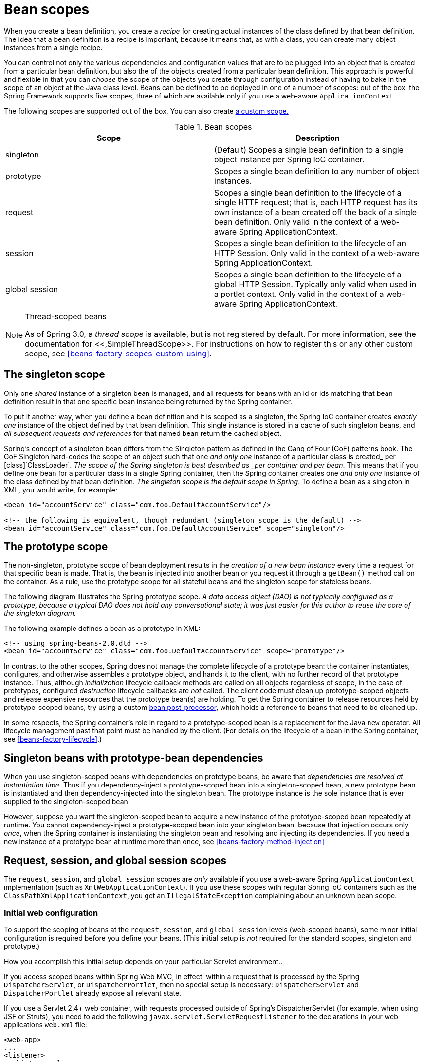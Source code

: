 
= Bean scopes

When you create a bean definition, you create a _recipe_ for creating actual instances of the class defined by that bean definition.
The idea that a bean definition is a recipe is important, because it means that, as with a class, you can create many object instances from a single recipe.

You can control not only the various dependencies and configuration values that are to be plugged into an object that is created from a particular bean definition, but also the  of the objects created from a particular bean definition.
This approach is powerful and flexible in that you can _choose_ the scope of the objects you create through configuration instead of having to bake in the scope of an object at the Java class level.
Beans can be defined to be deployed in one of a number of scopes: out of the box, the Spring Framework supports five scopes, three of which are available only if you use a web-aware [interface]`ApplicationContext`.

The following scopes are supported out of the box.
You can also create <<beans-factory-scopes-custom,a custom scope.>>

.Bean scopes
[cols="1,1", options="header"]
|===
| Scope
| Description
|  singleton 
| (Default) Scopes a single bean definition to a single
            object instance per Spring IoC container.

|  prototype 
| Scopes a single bean definition to any number of object
            instances.

|  request 
| Scopes a single bean definition to the lifecycle of a
            single HTTP request; that is, each HTTP request has its own instance
            of a bean created off the back of a single bean definition. Only
            valid in the context of a web-aware Spring
            ApplicationContext.

|  session 
| Scopes a single bean definition to the lifecycle of an
            HTTP Session. Only valid in the
            context of a web-aware Spring
            ApplicationContext.

|  global session 
| Scopes a single bean definition to the lifecycle of a
            global HTTP Session. Typically only
            valid when used in a portlet context. Only valid in the context of a
            web-aware Spring
            ApplicationContext.
|===

.Thread-scoped beans
[NOTE]
====
As of Spring 3.0, a _thread scope_ is available, but is not registered by default.
For more information, see the documentation for <<,SimpleThreadScope>>.
For instructions on how to register this or any other custom scope, see <<beans-factory-scopes-custom-using>>.
====

== The singleton scope

Only one _shared_ instance of a singleton bean is managed, and all requests for beans with an id or ids matching that bean definition result in that one specific bean instance being returned by the Spring container.

To put it another way, when you define a bean definition and it is scoped as a singleton, the Spring IoC container creates _exactly
      one_ instance of the object defined by that bean definition.
This single instance is stored in a cache of such singleton beans, and _all subsequent requests and references_ for that named bean return the cached object.



Spring's concept of a singleton bean differs from the Singleton pattern as defined in the Gang of Four (GoF) patterns book.
The GoF Singleton hard-codes the scope of an object such that one _and
      only one_ instance of a particular class is created_
      per [class]`ClassLoader`_.
The scope of the Spring singleton is best described as _per container and per
      bean_.
This means that if you define one bean for a particular class in a single Spring container, then the Spring container creates one _and only one_ instance of the class defined by that bean definition.
_The singleton scope is the default scope in
      Spring_.
To define a bean as a singleton in XML, you would write, for example:

[source,xml]
----
<bean id="accountService" class="com.foo.DefaultAccountService"/>

<!-- the following is equivalent, though redundant (singleton scope is the default) -->
<bean id="accountService" class="com.foo.DefaultAccountService" scope="singleton"/>
----

== The prototype scope

The non-singleton, prototype scope of bean deployment results in the _creation of a new bean instance_ every time a request for that specific bean is made.
That is, the bean is injected into another bean or you request it through a `getBean()` method call on the container.
As a rule, use the prototype scope for all stateful beans and the singleton scope for stateless beans.

The following diagram illustrates the Spring prototype scope.
_A data access object (DAO) is not typically configured as a
      prototype, because a typical DAO does not hold any conversational state;
      it was just easier for this author to reuse the core of the singleton
      diagram._



The following example defines a bean as a prototype in XML:

[source,xml]
----
<!-- using spring-beans-2.0.dtd -->
<bean id="accountService" class="com.foo.DefaultAccountService" scope="prototype"/>
----

In contrast to the other scopes, Spring does not manage the complete lifecycle of a prototype bean: the container instantiates, configures, and otherwise assembles a prototype object, and hands it to the client, with no further record of that prototype instance.
Thus, although _initialization_ lifecycle callback methods are called on all objects regardless of scope, in the case of prototypes, configured _destruction_ lifecycle callbacks are _not_ called.
The client code must clean up prototype-scoped objects and release expensive resources that the prototype bean(s) are holding.
To get the Spring container to release resources held by prototype-scoped beans, try using a custom <<beans-factory-extension-bpp,bean post-processor>>, which holds a reference to beans that need to be cleaned up.

In some respects, the Spring container's role in regard to a prototype-scoped bean is a replacement for the Java `new` operator.
All lifecycle management past that point must be handled by the client.
(For details on the lifecycle of a bean in the Spring container, see <<beans-factory-lifecycle>>.)

== Singleton beans with prototype-bean dependencies

When you use singleton-scoped beans with dependencies on prototype beans, be aware that _dependencies are resolved at instantiation
      time_.
Thus if you dependency-inject a prototype-scoped bean into a singleton-scoped bean, a new prototype bean is instantiated and then dependency-injected into the singleton bean.
The prototype instance is the sole instance that is ever supplied to the singleton-scoped bean.

However, suppose you want the singleton-scoped bean to acquire a new instance of the prototype-scoped bean repeatedly at runtime.
You cannot dependency-inject a prototype-scoped bean into your singleton bean, because that injection occurs only _once_, when the Spring container is instantiating the singleton bean and resolving and injecting its dependencies.
If you need a new instance of a prototype bean at runtime more than once, see <<beans-factory-method-injection>>

== Request, session, and global session scopes

The `request`, `session`, and `global session` scopes are _only_ available if you use a web-aware Spring [interface]`ApplicationContext` implementation (such as [class]`XmlWebApplicationContext`).
If you use these scopes with regular Spring IoC containers such as the [class]`ClassPathXmlApplicationContext`, you get an [class]`IllegalStateException` complaining about an unknown bean scope.

=== Initial web configuration

To support the scoping of beans at the `request`, `session`, and `global session` levels (web-scoped beans), some minor initial configuration is required before you define your beans.
(This initial setup is _not_ required for the standard scopes, singleton and prototype.)

How you accomplish this initial setup depends on your particular Servlet environment..

If you access scoped beans within Spring Web MVC, in effect, within a request that is processed by the Spring [class]`DispatcherServlet`, or [class]`DispatcherPortlet`, then no special setup is necessary: [class]`DispatcherServlet` and [class]`DispatcherPortlet` already expose all relevant state.

If you use a Servlet 2.4+ web container, with requests processed outside of Spring's DispatcherServlet (for example, when using JSF or Struts), you need to add the following [interface]`javax.servlet.ServletRequestListener` to the declarations in your web applications `web.xml` file:

[source,xml]
----
<web-app>
...
<listener>
  <listener-class>
      org.springframework.web.context.request.RequestContextListener
  </listener-class>
</listener>
...
</web-app>
----

If you use an older web container (Servlet 2.3), use the provided [interface]`javax.servlet.Filter` implementation.
The following snippet of XML configuration must be included in the `web.xml` file of your web application if you want to access web-scoped beans in requests outside of Spring's DispatcherServlet on a Servlet 2.3 container.
(The filter mapping depends on the surrounding web application configuration, so you must change it as appropriate.)

[source,xml]
----
<web-app>
..
<filter>
  <filter-name>requestContextFilter</filter-name>
  <filter-class>org.springframework.web.filter.RequestContextFilter</filter-class>
</filter>
<filter-mapping>
  <filter-name>requestContextFilter</filter-name>
  <url-pattern>/*</url-pattern>
</filter-mapping>
...
</web-app>
----

[class]`DispatcherServlet`, [class]`RequestContextListener` and [class]`RequestContextFilter` all do exactly the same thing, namely bind the HTTP request object to the [class]`Thread` that is servicing that request.
This makes beans that are request- and session-scoped available further down the call chain.

=== Request scope

Consider the following bean definition:

[source,xml]
----
<bean id="loginAction" class="com.foo.LoginAction" scope="request"/>
----

The Spring container creates a new instance of the [class]`LoginAction` bean by using the `loginAction` bean definition for each and every HTTP request.
That is, the `loginAction` bean is scoped at the HTTP request level.
You can change the internal state of the instance that is created as much as you want, because other instances created from the same `loginAction` bean definition will not see these changes in state; they are particular to an individual request.
When the request completes processing, the bean that is scoped to the request is discarded.

=== Session scope

Consider the following bean definition:

[source,xml]
----
<bean id="userPreferences" class="com.foo.UserPreferences" scope="session"/>
----

The Spring container creates a new instance of the [class]`UserPreferences` bean by using the `userPreferences` bean definition for the lifetime of a single HTTP [interface]`Session`.
In other words, the `userPreferences` bean is effectively scoped at the HTTP [interface]`Session` level.
As with `request-scoped` beans, you can change the internal state of the instance that is created as much as you want, knowing that other HTTP [interface]`Session` instances that are also using instances created from the same `userPreferences` bean definition do not see these changes in state, because they are particular to an individual HTTP [interface]`Session`.
When the HTTP [interface]`Session` is eventually discarded, the bean that is scoped to that particular HTTP [interface]`Session` is also discarded.

=== Global session scope

Consider the following bean definition:

[source,xml]
----
<bean id="userPreferences" class="com.foo.UserPreferences" scope="globalSession"/>
----

The `global session` scope is similar to the standard HTTP [interface]`Session` scope (<<beans-factory-scopes-session,described above>>), and applies only in the context of portlet-based web applications.
The portlet specification defines the notion of a global [interface]`Session` that is shared among all portlets that make up a single portlet web application.
Beans defined at the `global session` scope are scoped (or bound) to the lifetime of the global portlet [interface]`Session`.

If you write a standard Servlet-based web application and you define one or more beans as having `global session` scope, the standard HTTP [interface]`Session` scope is used, and no error is raised.

=== Scoped beans as dependencies

The Spring IoC container manages not only the instantiation of your objects (beans), but also the wiring up of collaborators (or dependencies).
If you want to inject (for example) an HTTP request scoped bean into another bean, you must inject an AOP proxy in place of the scoped bean.
That is, you need to inject a proxy object that exposes the same public interface as the scoped object but that can also retrieve the real, target object from the relevant scope (for example, an HTTP request) and delegate method calls onto the real object.

NOTE: You _do not_ need to use the `<aop:scoped-proxy/>` in conjunction with beans that are scoped as `singletons` or `prototypes`.

The configuration in the following example is only one line, but it is important to understand the  as well as the  behind it.

[source,xml]
----
<?xml version="1.0" encoding="UTF-8"?>
<beans xmlns="http://www.springframework.org/schema/beans"
     xmlns:xsi="http://www.w3.org/2001/XMLSchema-instance"
     xmlns:aop="http://www.springframework.org/schema/aop"
     xsi:schemaLocation="http://www.springframework.org/schema/beans
         http://www.springframework.org/schema/beans/spring-beans.xsd
         http://www.springframework.org/schema/aop
         http://www.springframework.org/schema/aop/spring-aop.xsd">

  <!-- an HTTP Session-scoped bean exposed as a proxy -->
  <bean id="userPreferences" class="com.foo.UserPreferences" scope="session">

        <!-- instructs the container to proxy the surrounding bean -->
        <aop:scoped-proxy/>
  </bean>

  <!-- a singleton-scoped bean injected with a proxy to the above bean -->
  <bean id="userService" class="com.foo.SimpleUserService">

      <!-- a reference to the proxied userPreferences bean -->
      <property name="userPreferences" ref="userPreferences"/>

  </bean>
</beans>
----

To create such a proxy, you insert a child `<aop:scoped-proxy/>` element into a scoped bean definition.
 See <<beans-factory-scopes-other-injection-proxies>> and <<xsd-config>>.) Why do definitions of beans scoped at the `request`, `session`, `globalSession` and custom-scope levels require the `<aop:scoped-proxy/>` element ? Let's examine the following singleton bean definition and contrast it with what you need to define for the aforementioned scopes.
(The following `userPreferences` bean definition as it stands is _incomplete.)_

[source,xml]
----
<bean id="userPreferences" class="com.foo.UserPreferences" scope="session"/>

<bean id="userManager" class="com.foo.UserManager">
  <property name="userPreferences" ref="userPreferences"/>
</bean>
----

In the preceding example, the singleton bean `userManager` is injected with a reference to the HTTP [interface]`Session`-scoped bean `userPreferences`.
The salient point here is that the `userManager` bean is a singleton: it will be instantiated _exactly once_ per container, and its dependencies (in this case only one, the `userPreferences` bean) are also injected only once.
This means that the `userManager` bean will only operate on the exact same `userPreferences` object, that is, the one that it was originally injected with.

This is _not_ the behavior you want when injecting a shorter-lived scoped bean into a longer-lived scoped bean, for example injecting an HTTP [interface]`Session`-scoped collaborating bean as a dependency into singleton bean.
Rather, you need a single `userManager` object, and for the lifetime of an HTTP [interface]`Session`, you need a `userPreferences` object that is specific to said HTTP [interface]`Session`.
Thus the container creates an object that exposes the exact same public interface as the [class]`UserPreferences` class (ideally an object that _is a_ [class]`UserPreferences` instance) which can fetch the real [class]`UserPreferences` object from the scoping mechanism (HTTP request, [interface]`Session`, etc.).
The container injects this proxy object into the `userManager` bean, which is unaware that this [class]`UserPreferences` reference is a proxy.
In this example, when a [interface]`UserManager` instance invokes a method on the dependency-injected [class]`UserPreferences` object, it actually is invoking a method on the proxy.
The proxy then fetches the real [class]`UserPreferences` object from (in this case) the HTTP [interface]`Session`, and delegates the method invocation onto the retrieved real [class]`UserPreferences` object.

Thus you need the following, correct and complete, configuration when injecting `request-`, `session-`, and `globalSession-scoped` beans into collaborating objects:

[source,xml]
----
<bean id="userPreferences" class="com.foo.UserPreferences" scope="session">
  <aop:scoped-proxy/>
</bean>

<bean id="userManager" class="com.foo.UserManager">
  <property name="userPreferences" ref="userPreferences"/>
</bean>
----

==== Choosing the type of proxy to create

By default, when the Spring container creates a proxy for a bean that is marked up with the `<aop:scoped-proxy/>` element, _a
          CGLIB-based class proxy is created_.

_Note: CGLIB proxies only intercept public method
          calls!_ Do not call non-public methods on such a proxy; they will not be delegated to the scoped target object.

Alternatively, you can configure the Spring container to create standard JDK interface-based proxies for such scoped beans, by specifying `false` for the value of the `proxy-target-class` attribute of the `<aop:scoped-proxy/>` element.
Using JDK interface-based proxies means that you do not need additional libraries in your application classpath to effect such proxying.
However, it also means that the class of the scoped bean must implement at least one interface, and _that all_ collaborators into which the scoped bean is injected must reference the bean through one of its interfaces.

[source,xml]
----
<!-- DefaultUserPreferences implements the UserPreferences interface -->
<bean id="userPreferences" class="com.foo.DefaultUserPreferences" scope="session">
  <aop:scoped-proxy proxy-target-class="false"/>
</bean>

<bean id="userManager" class="com.foo.UserManager">
  <property name="userPreferences" ref="userPreferences"/>
</bean>
----

For more detailed information about choosing class-based or interface-based proxying, see <<aop-proxying>>.

== Custom scopes

As of Spring 2.0, the bean scoping mechanism is extensible.
You can define your own scopes, or even redefine existing scopes, although the latter is considered bad practice and you _cannot_ override the built-in `singleton` and `prototype` scopes.

=== Creating a custom scope

To integrate your custom scope(s) into the Spring container, you need to implement the [interface]`org.springframework.beans.factory.config.Scope` interface, which is described in this section.
For an idea of how to implement your own scopes, see the [interface]`Scope` implementations that are supplied with the Spring Framework itself and the <<,Scope Javadoc>>, which explains the methods you need to implement in more detail.

The `Scope` interface has four methods to get objects from the scope, remove them from the scope, and allow them to be destroyed.

The following method returns the object from the underlying scope.
The session scope implementation, for example, returns the session-scoped bean (and if it does not exist, the method returns a new instance of the bean, after having bound it to the session for future reference).

[source,java]
----
Object get(String name, ObjectFactory objectFactory)
----

The following method removes the object from the underlying scope.
The session scope implementation for example, removes the session-scoped bean from the underlying session.
The object should be returned, but you can return null if the object with the specified name is not found.

[source,java]
----
Object remove(String name)
----

The following method registers the callbacks the scope should execute when it is destroyed or when the specified object in the scope is destroyed.
Refer to the Javadoc or a Spring scope implementation for more information on destruction callbacks.

[source,java]
----
void registerDestructionCallback(String name, Runnable destructionCallback)
----

The following method obtains the conversation identifier for the underlying scope.
This identifier is different for each scope.
For a session scoped implementation, this identifier can be the session identifier.

[source,java]
----
String getConversationId()
----

=== Using a custom scope

After you write and test one or more custom [interface]`Scope` implementations, you need to make the Spring container aware of your new scope(s).
The following method is the central method to register a new [interface]`Scope` with the Spring container:

[source,java]
----
void registerScope(String scopeName, Scope scope);
----

This method is declared on the [interface]`ConfigurableBeanFactory` interface, which is available on most of the concrete [interface]`ApplicationContext` implementations that ship with Spring via the BeanFactory property.

The first argument to the [method]`registerScope(..)` method is the unique name associated with a scope; examples of such names in the Spring container itself are `singleton` and `prototype`.
The second argument to the [method]`registerScope(..)` method is an actual instance of the custom [interface]`Scope` implementation that you wish to register and use.

Suppose that you write your custom [interface]`Scope` implementation, and then register it as below.

NOTE: The example below uses `SimpleThreadScope` which is included with Spring, but not registered by default.
The instructions would be the same for your own custom `Scope` implementations.

[source,java]
----

Scope threadScope = new SimpleThreadScope();
beanFactory.registerScope("thread", threadScope);
----

You then create bean definitions that adhere to the scoping rules of your custom [interface]`Scope`:

[source,xml]
----
<bean id="..." class="..." scope="thread">
----

With a custom [interface]`Scope` implementation, you are not limited to programmatic registration of the scope.
You can also do the [interface]`Scope` registration declaratively, using the [class]`CustomScopeConfigurer` class:

[source,xml]
----
<?xml version="1.0" encoding="UTF-8"?>
<beans xmlns="http://www.springframework.org/schema/beans"
     xmlns:xsi="http://www.w3.org/2001/XMLSchema-instance"
     xmlns:aop="http://www.springframework.org/schema/aop"
     xsi:schemaLocation="http://www.springframework.org/schema/beans
         http://www.springframework.org/schema/beans/spring-beans.xsd
         http://www.springframework.org/schema/aop
         http://www.springframework.org/schema/aop/spring-aop.xsd">

  <bean class="org.springframework.beans.factory.config.CustomScopeConfigurer">
      <property name="scopes">
          <map>
              <entry key="thread">
                  <bean class="org.springframework.context.support.SimpleThreadScope"/>
              </entry>
          </map>
      </property>
  </bean>

  <bean id="bar" class="x.y.Bar" scope="thread">
      <property name="name" value="Rick"/>
      <aop:scoped-proxy/>
  </bean>

  <bean id="foo" class="x.y.Foo">
      <property name="bar" ref="bar"/>
  </bean>

</beans>
----

NOTE: When you place <aop:scoped-proxy/> in a [interface]`FactoryBean` implementation, it is the factory bean itself that is scoped, not the object returned from [method]`getObject()`.
